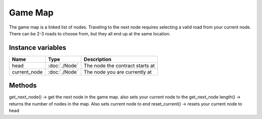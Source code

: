 ===================
Game Map
===================

The game map is a linked list of nodes. Traveling to the next node requires selecting a valid road from your current node.
There can be 2-3 roads to choose from, but they all end up at the same location.

Instance variables
##################

================  =========================== ===================
Name               Type                        Description
================  =========================== ===================
head               :doc:`./Node`                The node the contract starts at
current_node       :doc:`./Node`                The node you are currently at
================  =========================== ===================

Methods
#######

get_next_node() -> get the next node in the game map. also sets your current node to the get_next_node
length() -> returns the number of nodes in the map. Also sets current node to end
reset_current() -> resets your current node to head

